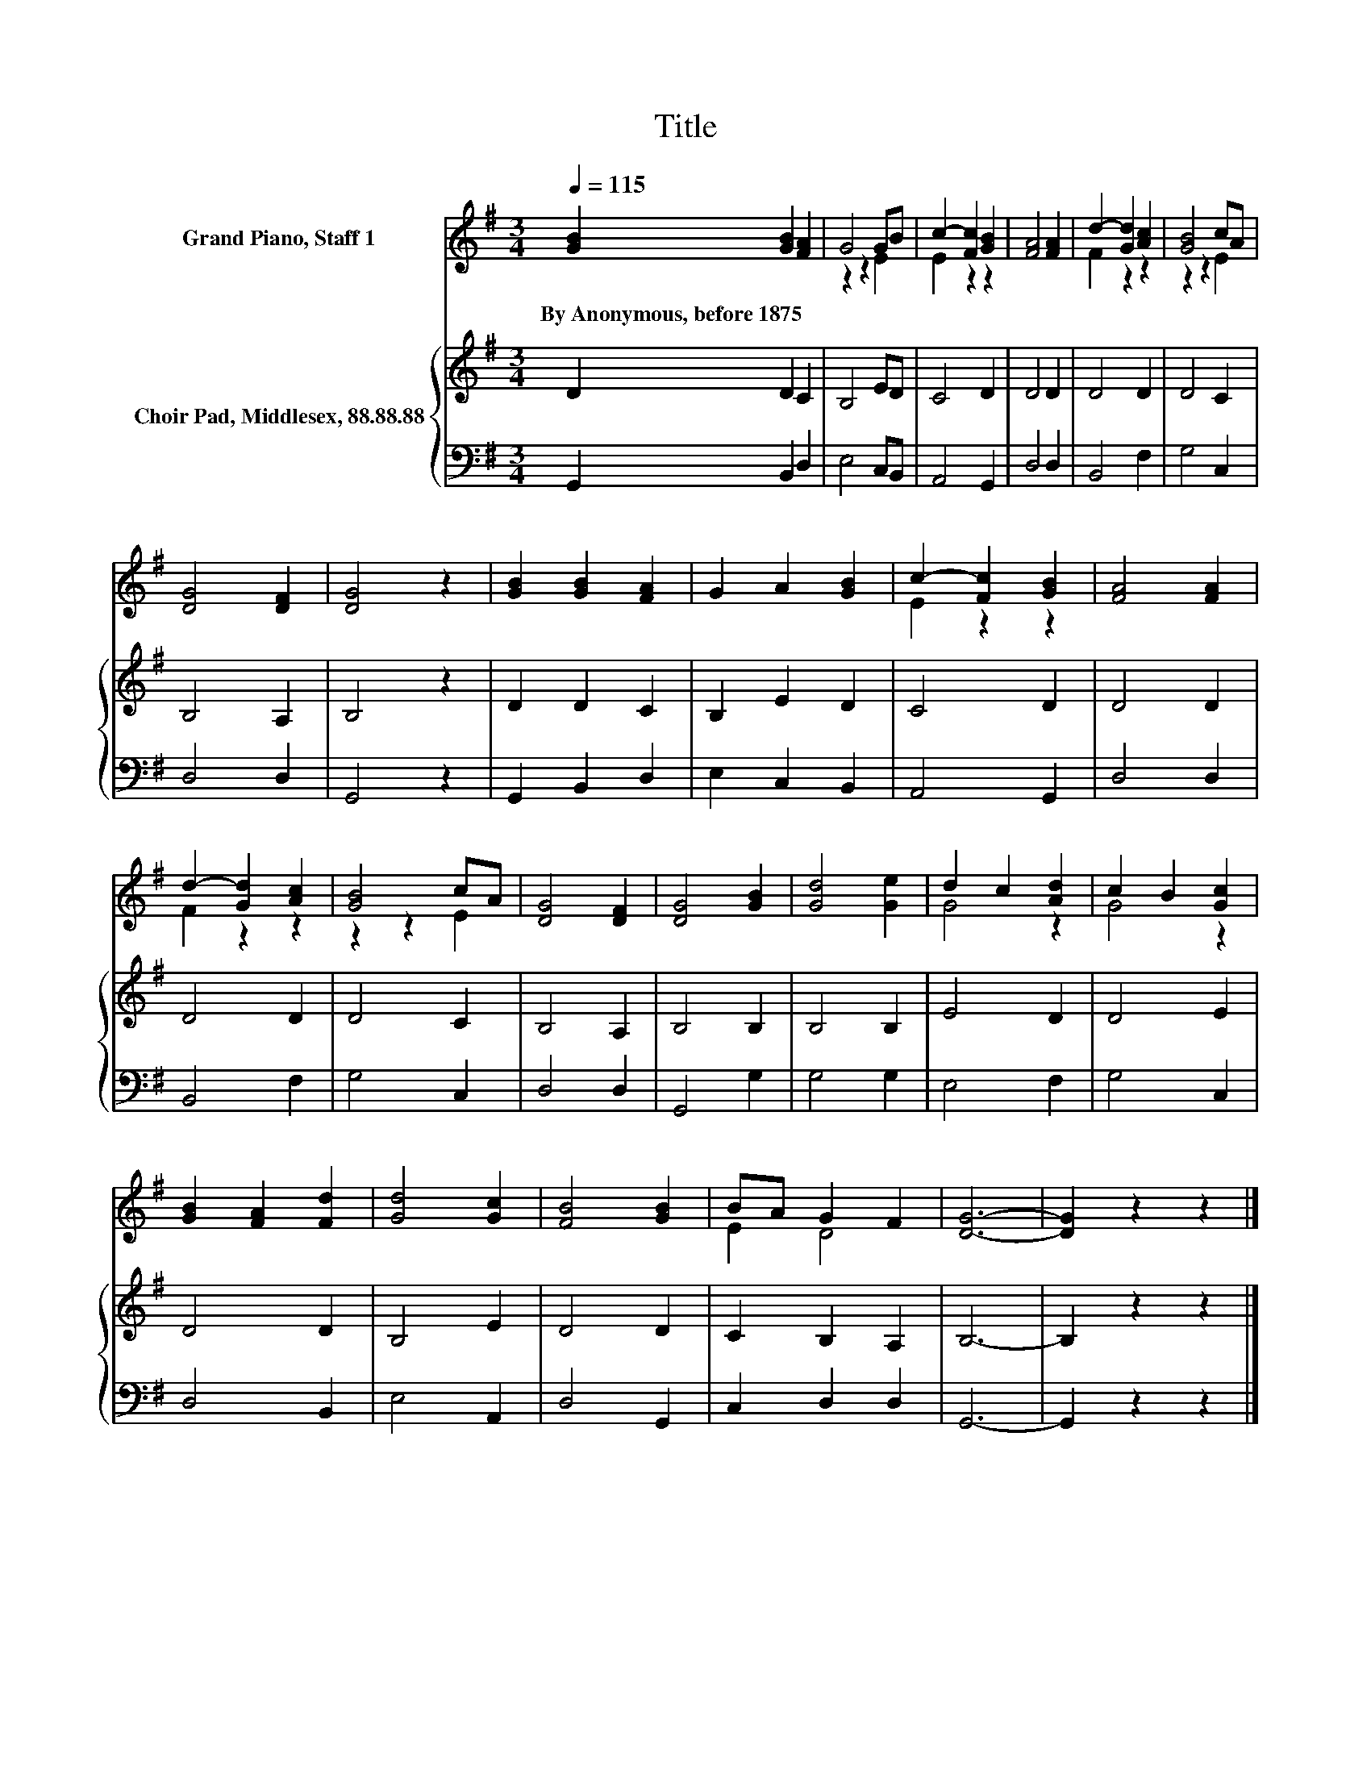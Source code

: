 X:1
T:Title
%%score ( 1 2 ) { 3 | 4 }
L:1/8
Q:1/4=115
M:3/4
K:G
V:1 treble nm="Grand Piano, Staff 1"
V:2 treble 
V:3 treble nm="Choir Pad, Middlesex, 88.88.88"
V:4 bass 
V:1
 [GB]2 [GB]2 [FA]2 | G4 GB | c2- [Fc]2 [GB]2 | [FA]4 [FA]2 | d2- [Gd]2 [Ac]2 | [GB]4 cA | %6
w: By~Anonymous,~before~1875 * *||||||
 [DG]4 [DF]2 | [DG]4 z2 | [GB]2 [GB]2 [FA]2 | G2 A2 [GB]2 | c2- [Fc]2 [GB]2 | [FA]4 [FA]2 | %12
w: ||||||
 d2- [Gd]2 [Ac]2 | [GB]4 cA | [DG]4 [DF]2 | [DG]4 [GB]2 | [Gd]4 [Ge]2 | d2 c2 [Ad]2 | c2 B2 [Gc]2 | %19
w: |||||||
 [GB]2 [FA]2 [Fd]2 | [Gd]4 [Gc]2 | [FB]4 [GB]2 | BA G2 F2 | [DG]6- | [DG]2 z2 z2 |] %25
w: ||||||
V:2
 x6 | z2 z2 E2 | E2 z2 z2 | x6 | F2 z2 z2 | z2 z2 E2 | x6 | x6 | x6 | x6 | E2 z2 z2 | x6 | %12
 F2 z2 z2 | z2 z2 E2 | x6 | x6 | x6 | G4 z2 | G4 z2 | x6 | x6 | x6 | E2 D4 | x6 | x6 |] %25
V:3
 D2 D2 C2 | B,4 ED | C4 D2 | D4 D2 | D4 D2 | D4 C2 | B,4 A,2 | B,4 z2 | D2 D2 C2 | B,2 E2 D2 | %10
 C4 D2 | D4 D2 | D4 D2 | D4 C2 | B,4 A,2 | B,4 B,2 | B,4 B,2 | E4 D2 | D4 E2 | D4 D2 | B,4 E2 | %21
 D4 D2 | C2 B,2 A,2 | B,6- | B,2 z2 z2 |] %25
V:4
 G,,2 B,,2 D,2 | E,4 C,B,, | A,,4 G,,2 | D,4 D,2 | B,,4 F,2 | G,4 C,2 | D,4 D,2 | G,,4 z2 | %8
 G,,2 B,,2 D,2 | E,2 C,2 B,,2 | A,,4 G,,2 | D,4 D,2 | B,,4 F,2 | G,4 C,2 | D,4 D,2 | G,,4 G,2 | %16
 G,4 G,2 | E,4 F,2 | G,4 C,2 | D,4 B,,2 | E,4 A,,2 | D,4 G,,2 | C,2 D,2 D,2 | G,,6- | G,,2 z2 z2 |] %25

